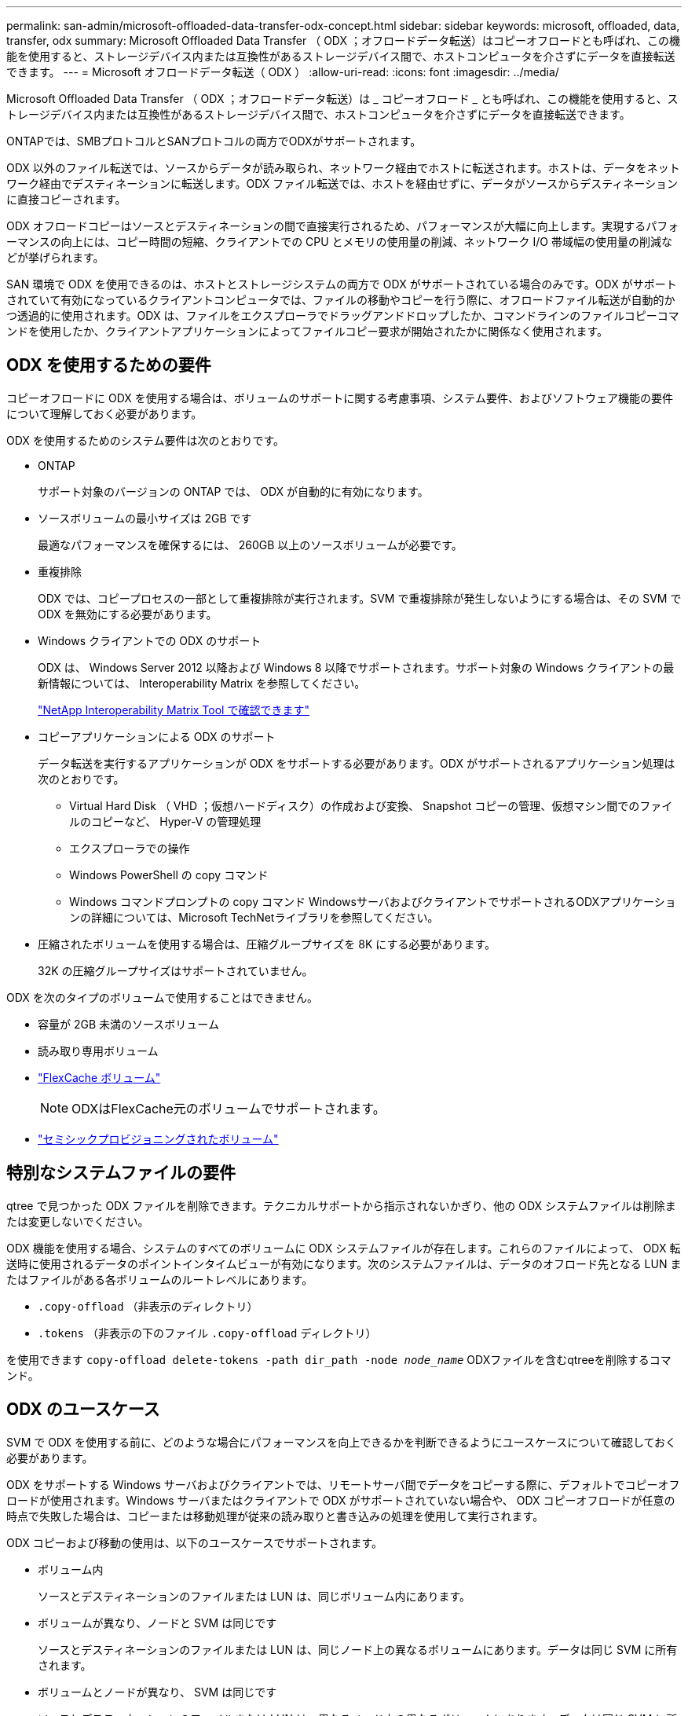 ---
permalink: san-admin/microsoft-offloaded-data-transfer-odx-concept.html 
sidebar: sidebar 
keywords: microsoft, offloaded, data, transfer, odx 
summary: Microsoft Offloaded Data Transfer （ ODX ；オフロードデータ転送）はコピーオフロードとも呼ばれ、この機能を使用すると、ストレージデバイス内または互換性があるストレージデバイス間で、ホストコンピュータを介さずにデータを直接転送できます。 
---
= Microsoft オフロードデータ転送（ ODX ）
:allow-uri-read: 
:icons: font
:imagesdir: ../media/


[role="lead"]
Microsoft Offloaded Data Transfer （ ODX ；オフロードデータ転送）は _ コピーオフロード _ とも呼ばれ、この機能を使用すると、ストレージデバイス内または互換性があるストレージデバイス間で、ホストコンピュータを介さずにデータを直接転送できます。

ONTAPでは、SMBプロトコルとSANプロトコルの両方でODXがサポートされます。

ODX 以外のファイル転送では、ソースからデータが読み取られ、ネットワーク経由でホストに転送されます。ホストは、データをネットワーク経由でデスティネーションに転送します。ODX ファイル転送では、ホストを経由せずに、データがソースからデスティネーションに直接コピーされます。

ODX オフロードコピーはソースとデスティネーションの間で直接実行されるため、パフォーマンスが大幅に向上します。実現するパフォーマンスの向上には、コピー時間の短縮、クライアントでの CPU とメモリの使用量の削減、ネットワーク I/O 帯域幅の使用量の削減などが挙げられます。

SAN 環境で ODX を使用できるのは、ホストとストレージシステムの両方で ODX がサポートされている場合のみです。ODX がサポートされていて有効になっているクライアントコンピュータでは、ファイルの移動やコピーを行う際に、オフロードファイル転送が自動的かつ透過的に使用されます。ODX は、ファイルをエクスプローラでドラッグアンドドロップしたか、コマンドラインのファイルコピーコマンドを使用したか、クライアントアプリケーションによってファイルコピー要求が開始されたかに関係なく使用されます。



== ODX を使用するための要件

コピーオフロードに ODX を使用する場合は、ボリュームのサポートに関する考慮事項、システム要件、およびソフトウェア機能の要件について理解しておく必要があります。

ODX を使用するためのシステム要件は次のとおりです。

* ONTAP
+
サポート対象のバージョンの ONTAP では、 ODX が自動的に有効になります。

* ソースボリュームの最小サイズは 2GB です
+
最適なパフォーマンスを確保するには、 260GB 以上のソースボリュームが必要です。

* 重複排除
+
ODX では、コピープロセスの一部として重複排除が実行されます。SVM で重複排除が発生しないようにする場合は、その SVM で ODX を無効にする必要があります。

* Windows クライアントでの ODX のサポート
+
ODX は、 Windows Server 2012 以降および Windows 8 以降でサポートされます。サポート対象の Windows クライアントの最新情報については、 Interoperability Matrix を参照してください。

+
https://mysupport.netapp.com/matrix["NetApp Interoperability Matrix Tool で確認できます"^]

* コピーアプリケーションによる ODX のサポート
+
データ転送を実行するアプリケーションが ODX をサポートする必要があります。ODX がサポートされるアプリケーション処理は次のとおりです。

+
** Virtual Hard Disk （ VHD ；仮想ハードディスク）の作成および変換、 Snapshot コピーの管理、仮想マシン間でのファイルのコピーなど、 Hyper-V の管理処理
** エクスプローラでの操作
** Windows PowerShell の copy コマンド
** Windows コマンドプロンプトの copy コマンド
WindowsサーバおよびクライアントでサポートされるODXアプリケーションの詳細については、Microsoft TechNetライブラリを参照してください。


* 圧縮されたボリュームを使用する場合は、圧縮グループサイズを 8K にする必要があります。
+
32K の圧縮グループサイズはサポートされていません。



ODX を次のタイプのボリュームで使用することはできません。

* 容量が 2GB 未満のソースボリューム
* 読み取り専用ボリューム
* link:../flexcache/supported-unsupported-features-concept.html["FlexCache ボリューム"]
+

NOTE:  ODXはFlexCache元のボリュームでサポートされます。

* link:../san-admin/san-volumes-concept.html#semi-thick-provisioning-for-volumes["セミシックプロビジョニングされたボリューム"]




== 特別なシステムファイルの要件

qtree で見つかった ODX ファイルを削除できます。テクニカルサポートから指示されないかぎり、他の ODX システムファイルは削除または変更しないでください。

ODX 機能を使用する場合、システムのすべてのボリュームに ODX システムファイルが存在します。これらのファイルによって、 ODX 転送時に使用されるデータのポイントインタイムビューが有効になります。次のシステムファイルは、データのオフロード先となる LUN またはファイルがある各ボリュームのルートレベルにあります。

* `.copy-offload` （非表示のディレクトリ）
* `.tokens` （非表示の下のファイル `.copy-offload` ディレクトリ）


を使用できます `copy-offload delete-tokens -path dir_path -node _node_name_` ODXファイルを含むqtreeを削除するコマンド。



== ODX のユースケース

SVM で ODX を使用する前に、どのような場合にパフォーマンスを向上できるかを判断できるようにユースケースについて確認しておく必要があります。

ODX をサポートする Windows サーバおよびクライアントでは、リモートサーバ間でデータをコピーする際に、デフォルトでコピーオフロードが使用されます。Windows サーバまたはクライアントで ODX がサポートされていない場合や、 ODX コピーオフロードが任意の時点で失敗した場合は、コピーまたは移動処理が従来の読み取りと書き込みの処理を使用して実行されます。

ODX コピーおよび移動の使用は、以下のユースケースでサポートされます。

* ボリューム内
+
ソースとデスティネーションのファイルまたは LUN は、同じボリューム内にあります。

* ボリュームが異なり、ノードと SVM は同じです
+
ソースとデスティネーションのファイルまたは LUN は、同じノード上の異なるボリュームにあります。データは同じ SVM に所有されます。

* ボリュームとノードが異なり、 SVM は同じです
+
ソースとデスティネーションのファイルまたは LUN は、異なるノード上の異なるボリュームにあります。データは同じ SVM に所有されます。

* SVM が異なり、ノードは同じです
+
ソースとデスティネーションのファイルまたは LUN は、同じノード上の異なるボリュームにあります。データは異なる SVM に所有されます。

* SVM とノードが異なります
+
ソースとデスティネーションのファイルまたは LUN は、異なるノード上の異なるボリュームにあります。データは異なる SVM に所有されます。

* クラスタ間
+
ソース LUN とデスティネーション LUN は、異なるクラスタの異なるノード上の異なるボリュームにあります。これはSANでのみサポートされ、SMBでは機能しません。



その他にも、いくつかの特殊なユースケースがあります。

* ONTAP の ODX の実装で ODX を使用すると、 SMB 共有と FC / iSCSI で接続された仮想ドライブとの間でファイルをコピーできます。
+
SMB 共有と LUN が同じクラスタにある場合は、 Windows エクスプローラ、 Windows CLI または PowerShell 、 Hyper-V 、または ODX をサポートするその他のアプリケーションを使用して、 SMB 共有と接続された LUN 間の ODX コピーオフロードを使用してファイルをシームレスにコピーまたは移動できます。

* Hyper-V では、さらに次のようなユースケースでも ODX コピーオフロードが使用されます。
+
** Hyper-V で ODX コピーオフロードのパススルーを使用して、仮想ハードディスク（ VHD ）ファイル内および VHD ファイル間でのデータのコピー、または同じクラスタ内のマッピングされた SMB 共有と接続された iSCSI LUN の間でのデータのコピーを実行できます。
+
これにより、ゲストオペレーティングシステムからのコピーを基盤となるストレージに渡すことができます。

** 容量固定 VHD を作成する際に、 ODX を使用して、既知の初期化済みトークンによってディスクを初期化します。
** ソースとデスティネーションのストレージが同じクラスタにある場合に、 ODX コピーオフロードを使用して、仮想マシンのストレージを移行します。


+
[NOTE]
====
Hyper-V での ODX コピーオフロードのパススルーの用途を活用するには、ゲストオペレーティングシステムで ODX がサポートされている必要があります。また、ゲストオペレーティングシステムのディスクが、 ODX をサポートするストレージ（ SMB または SAN ）から作成された SCSI ディスクである必要があります。ゲストオペレーティングシステムのディスクが IDE ディスクの場合、 ODX のパススルーはサポートされません。

====

